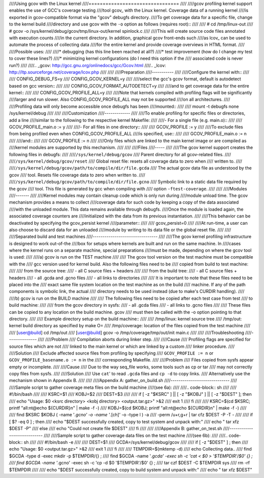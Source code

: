 ////Using gcov with the Linux kernel
////================================
////
////gcov profiling kernel support enables the use of GCC's coverage testing
////tool gcov_ with the Linux kernel. Coverage data of a running kernel
////is exported in gcov-compatible format via the "gcov" debugfs directory.
////To get coverage data for a specific file, change to the kernel build
////directory and use gcov with the ``-o`` option as follows (requires root)::
////
////    # cd /tmp/linux-out
////    # gcov -o /sys/kernel/debug/gcov/tmp/linux-out/kernel spinlock.c
////
////This will create source code files annotated with execution counts
////in the current directory. In addition, graphical gcov front-ends such
////as lcov_ can be used to automate the process of collecting data
////for the entire kernel and provide coverage overviews in HTML format.
////
////Possible uses:
////
////* debugging (has this line been reached at all?)
////* test improvement (how do I change my test to cover these lines?)
////* minimizing kernel configurations (do I need this option if the
////  associated code is never run?)
////
////.. _gcov: http://gcc.gnu.org/onlinedocs/gcc/Gcov.html
////.. _lcov: http://ltp.sourceforge.net/coverage/lcov.php
////
////
////Preparation
////-----------
////
////Configure the kernel with::
////
////        CONFIG_DEBUG_FS=y
////        CONFIG_GCOV_KERNEL=y
////
////select the gcc's gcov format, default is autodetect based on gcc version::
////
////        CONFIG_GCOV_FORMAT_AUTODETECT=y
////
////and to get coverage data for the entire kernel::
////
////        CONFIG_GCOV_PROFILE_ALL=y
////
////Note that kernels compiled with profiling flags will be significantly
////larger and run slower. Also CONFIG_GCOV_PROFILE_ALL may not be supported
////on all architectures.
////
////Profiling data will only become accessible once debugfs has been
////mounted::
////
////        mount -t debugfs none /sys/kernel/debug
////
////
////Customization
////-------------
////
////To enable profiling for specific files or directories, add a line
////similar to the following to the respective kernel Makefile:
////
////- For a single file (e.g. main.o)::
////
////	GCOV_PROFILE_main.o := y
////
////- For all files in one directory::
////
////	GCOV_PROFILE := y
////
////To exclude files from being profiled even when CONFIG_GCOV_PROFILE_ALL
////is specified, use::
////
////	GCOV_PROFILE_main.o := n
////
////and::
////
////	GCOV_PROFILE := n
////
////Only files which are linked to the main kernel image or are compiled as
////kernel modules are supported by this mechanism.
////
////
////Files
////-----
////
////The gcov kernel support creates the following files in debugfs:
////
////``/sys/kernel/debug/gcov``
////	Parent directory for all gcov-related files.
////
////``/sys/kernel/debug/gcov/reset``
////	Global reset file: resets all coverage data to zero when
////        written to.
////
////``/sys/kernel/debug/gcov/path/to/compile/dir/file.gcda``
////	The actual gcov data file as understood by the gcov
////        tool. Resets file coverage data to zero when written to.
////
////``/sys/kernel/debug/gcov/path/to/compile/dir/file.gcno``
////	Symbolic link to a static data file required by the gcov
////        tool. This file is generated by gcc when compiling with
////        option ``-ftest-coverage``.
////
////
////Modules
////-------
////
////Kernel modules may contain cleanup code which is only run during
////module unload time. The gcov mechanism provides a means to collect
////coverage data for such code by keeping a copy of the data associated
////with the unloaded module. This data remains available through debugfs.
////Once the module is loaded again, the associated coverage counters are
////initialized with the data from its previous instantiation.
////
////This behavior can be deactivated by specifying the gcov_persist kernel
////parameter::
////
////        gcov_persist=0
////
////At run-time, a user can also choose to discard data for an unloaded
////module by writing to its data file or the global reset file.
////
////
////Separated build and test machines
////---------------------------------
////
////The gcov kernel profiling infrastructure is designed to work out-of-the
////box for setups where kernels are built and run on the same machine. In
////cases where the kernel runs on a separate machine, special preparations
////must be made, depending on where the gcov tool is used:
////
////a) gcov is run on the TEST machine
////
////    The gcov tool version on the test machine must be compatible with the
////    gcc version used for kernel build. Also the following files need to be
////    copied from build to test machine:
////
////    from the source tree:
////      - all C source files + headers
////
////    from the build tree:
////      - all C source files + headers
////      - all .gcda and .gcno files
////      - all links to directories
////
////    It is important to note that these files need to be placed into the
////    exact same file system location on the test machine as on the build
////    machine. If any of the path components is symbolic link, the actual
////    directory needs to be used instead (due to make's CURDIR handling).
////
////b) gcov is run on the BUILD machine
////
////    The following files need to be copied after each test case from test
////    to build machine:
////
////    from the gcov directory in sysfs:
////      - all .gcda files
////      - all links to .gcno files
////
////    These files can be copied to any location on the build machine. gcov
////    must then be called with the -o option pointing to that directory.
////
////    Example directory setup on the build machine::
////
////      /tmp/linux:    kernel source tree
////      /tmp/out:      kernel build directory as specified by make O=
////      /tmp/coverage: location of the files copied from the test machine
////
////      [user@build] cd /tmp/out
////      [user@build] gcov -o /tmp/coverage/tmp/out/init main.c
////
////
////Troubleshooting
////---------------
////
////Problem
////    Compilation aborts during linker step.
////
////Cause
////    Profiling flags are specified for source files which are not
////    linked to the main kernel or which are linked by a custom
////    linker procedure.
////
////Solution
////    Exclude affected source files from profiling by specifying
////    ``GCOV_PROFILE := n`` or ``GCOV_PROFILE_basename.o := n`` in the
////    corresponding Makefile.
////
////Problem
////    Files copied from sysfs appear empty or incomplete.
////
////Cause
////    Due to the way seq_file works, some tools such as cp or tar
////    may not correctly copy files from sysfs.
////
////Solution
////    Use ``cat``' to read ``.gcda`` files and ``cp -d`` to copy links.
////    Alternatively use the mechanism shown in Appendix B.
////
////
////Appendix A: gather_on_build.sh
////------------------------------
////
////Sample script to gather coverage meta files on the build machine
////(see 6a):
////
////.. code-block:: sh
////
////    #!/bin/bash
////
////    KSRC=$1
////    KOBJ=$2
////    DEST=$3
////
////    if [ -z "$KSRC" ] || [ -z "$KOBJ" ] || [ -z "$DEST" ]; then
////      echo "Usage: $0 <ksrc directory> <kobj directory> <output.tar.gz>" >&2
////      exit 1
////    fi
////
////    KSRC=$(cd $KSRC; printf "all:\n\t@echo \${CURDIR}\n" | make -f -)
////    KOBJ=$(cd $KOBJ; printf "all:\n\t@echo \${CURDIR}\n" | make -f -)
////
////    find $KSRC $KOBJ \( -name '*.gcno' -o -name '*.[ch]' -o -type l \) -a \
////                     -perm /u+r,g+r | tar cfz $DEST -P -T -
////
////    if [ $? -eq 0 ] ; then
////      echo "$DEST successfully created, copy to test system and unpack with:"
////      echo "  tar xfz $DEST -P"
////    else
////      echo "Could not create file $DEST"
////    fi
////
////
////Appendix B: gather_on_test.sh
////-----------------------------
////
////Sample script to gather coverage data files on the test machine
////(see 6b):
////
////.. code-block:: sh
////
////    #!/bin/bash -e
////
////    DEST=$1
////    GCDA=/sys/kernel/debug/gcov
////
////    if [ -z "$DEST" ] ; then
////      echo "Usage: $0 <output.tar.gz>" >&2
////      exit 1
////    fi
////
////    TEMPDIR=$(mktemp -d)
////    echo Collecting data..
////    find $GCDA -type d -exec mkdir -p $TEMPDIR/\{\} \;
////    find $GCDA -name '*.gcda' -exec sh -c 'cat < $0 > '$TEMPDIR'/$0' {} \;
////    find $GCDA -name '*.gcno' -exec sh -c 'cp -d $0 '$TEMPDIR'/$0' {} \;
////    tar czf $DEST -C $TEMPDIR sys
////    rm -rf $TEMPDIR
////
////    echo "$DEST successfully created, copy to build system and unpack with:"
////    echo "  tar xfz $DEST"
